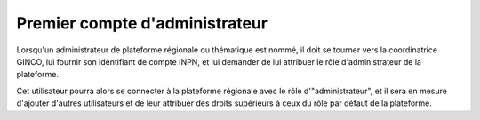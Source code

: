 .. Initialisation du premier compte utilisateur dans GINCO

Premier compte d'administrateur
===============================

Lorsqu'un administrateur de plateforme régionale ou thématique est nommé,
il doit se tourner vers la coordinatrice GINCO, lui fournir son identifiant de compte INPN,  et lui demander
de lui attribuer le rôle d'administrateur de la plateforme.

Cet utilisateur pourra alors se connecter à la plateforme régionale avec le rôle d'"administrateur", et il sera en
mesure d'ajouter d'autres utilisateurs et de leur attribuer des droits supérieurs à ceux du rôle par défaut de la plateforme.
